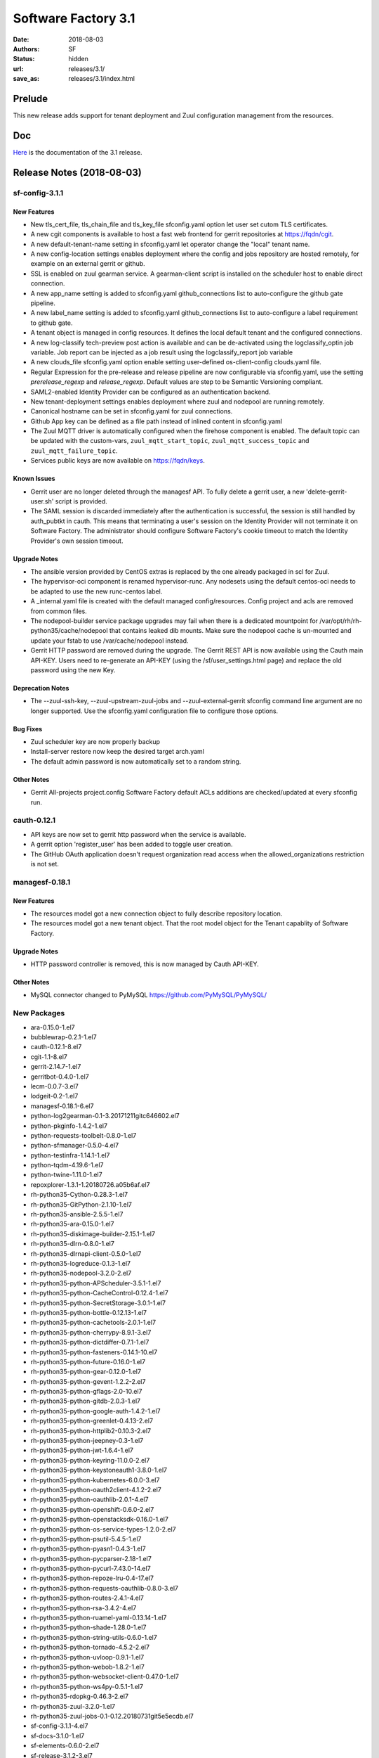 Software Factory 3.1
####################

:date: 2018-08-03
:authors: SF
:status: hidden
:url: releases/3.1/
:save_as: releases/3.1/index.html

Prelude
-------

This new release adds support for tenant deployment and Zuul configuration
management from the resources.

Doc
---

Here_ is the documentation of the 3.1 release.

.. _Here: {filename}/docs/3.1/index.html

Release Notes (2018-08-03)
--------------------------

sf-config-3.1.1
~~~~~~~~~~~~~~~

New Features
............

- New tls_cert_file, tls_chain_file and tls_key_file sfconfig.yaml option
  let user set cutom TLS certificates.
- A new cgit components is available to host a fast web frontend for
  gerrit repositories at https://fqdn/cgit.
- A new default-tenant-name setting in sfconfig.yaml let operator change
  the "local" tenant name.
- A new config-location settings enables deployment where the config and jobs
  repository are hosted remotely, for example on an external gerrit or
  github.
- SSL is enabled on zuul gearman service. A gearman-client script is
  installed on the scheduler host to enable direct connection.
- A new app_name setting is added to sfconfig.yaml github_connections list
  to auto-configure the github gate pipeline.
- A new label_name setting is added to sfconfig.yaml github_connections list
  to auto-configure a label requirement to github gate.
- A tenant object is managed in config resources.
  It defines the local default tenant and the configured connections.
- A new log-classify tech-preview post action is available and can
  be de-activated using the logclassify_optin job variable.
  Job report can be injected as a job result using the logclassify_report
  job variable
- A new clouds_file sfconfig.yaml option enable setting user-defined
  os-client-config clouds.yaml file.
- Regular Expression for the pre-release and release pipeline are now
  configurable via sfconfig.yaml, use the setting `prerelease_regexp`
  and `release_regexp`. Default values are step to be Semantic Versioning
  compliant.
- SAML2-enabled Identity Provider can be configured as an authentication
  backend.
- New tenant-deployment settings enables deployment where zuul and nodepool
  are running remotely.
- Canonical hostname can be set in sfconfig.yaml for zuul connections.
- Github App key can be defined as a file path instead of inlined content in
  sfconfig.yaml
- The Zuul MQTT driver is automatically configured when the firehose
  component is enabled. The default topic can be updated with the
  custom-vars, ``zuul_mqtt_start_topic``, ``zuul_mqtt_success_topic``
  and ``zuul_mqtt_failure_topic``.
- Services public keys are now available on https://fqdn/keys.


Known Issues
............

- Gerrit user are no longer deleted through the managesf API. To fully delete
  a gerrit user, a new 'delete-gerrit-user.sh' script is provided.
- The SAML session is discarded immediately after the authentication is
  successful, the session is still handled by auth_pubtkt in cauth.
  This means that terminating a user's session on the Identity Provider will
  not terminate it on Software Factory.
  The administrator should configure Software Factory's cookie timeout to match
  the Identity Provider's own session timeout.


Upgrade Notes
.............

- The ansible version provided by CentOS extras is replaced by the one
  already packaged in scl for Zuul.
- The hypervisor-oci component is renamed hypervisor-runc. Any nodesets
  using the default centos-oci needs to be adapted to use the new runc-centos
  label.
- A _internal.yaml file is created with the default managed
  config/resources. Config project and acls are removed from common files.
- The nodepool-builder service package upgrades may fail when there is a
  dedicated mountpoint for /var/opt/rh/rh-python35/cache/nodepool that contains
  leaked dib mounts.
  Make sure the nodepool cache is un-mounted and update your fstab to use
  /var/cache/nodepool instead.
- Gerrit HTTP password are removed during the upgrade. The Gerrit REST API
  is now available using the Cauth main API-KEY. Users need to re-generate
  an API-KEY (using the /sf/user_settings.html page) and replace the old
  password using the new Key.


Deprecation Notes
.................

- The --zuul-ssh-key, --zuul-upstream-zuul-jobs and --zuul-external-gerrit
  sfconfig command line argument are no longer supported. Use the
  sfconfig.yaml configuration file to configure those options.


Bug Fixes
.........

- Zuul scheduler key are now properly backup
- Install-server restore now keep the desired target arch.yaml
- The default admin password is now automatically set to a random string.


Other Notes
...........

- Gerrit All-projects project.config Software Factory default ACLs additions
  are checked/updated at every sfconfig run.



cauth-0.12.1
~~~~~~~~~~~~

- API keys are now set to gerrit http password when the service is available.
- A gerrit option 'register_user' has been added to toggle user creation.
- The GitHub OAuth application doesn't request organization read access when
  the allowed_organizations restriction is not set.


managesf-0.18.1
~~~~~~~~~~~~~~~

New Features
............

- The resources model got a new connection object to fully describe repository
  location.

- The resources model got a new tenant object. That the root model object for the Tenant capablity of Software Factory.


Upgrade Notes
.............

- HTTP password controller is removed, this is now managed by Cauth API-KEY.


Other Notes
...........

- MySQL connector changed to PyMySQL https://github.com/PyMySQL/PyMySQL/


New Packages
~~~~~~~~~~~~

- ara-0.15.0-1.el7
- bubblewrap-0.2.1-1.el7
- cauth-0.12.1-8.el7
- cgit-1.1-8.el7
- gerrit-2.14.7-1.el7
- gerritbot-0.4.0-1.el7
- lecm-0.0.7-3.el7
- lodgeit-0.2-1.el7
- managesf-0.18.1-6.el7
- python-log2gearman-0.1-3.20171211gitc646602.el7
- python-pkginfo-1.4.2-1.el7
- python-requests-toolbelt-0.8.0-1.el7
- python-sfmanager-0.5.0-4.el7
- python-testinfra-1.14.1-1.el7
- python-tqdm-4.19.6-1.el7
- python-twine-1.11.0-1.el7
- repoxplorer-1.3.1-1.20180726.a05b6af.el7
- rh-python35-Cython-0.28.3-1.el7
- rh-python35-GitPython-2.1.10-1.el7
- rh-python35-ansible-2.5.5-1.el7
- rh-python35-ara-0.15.0-1.el7
- rh-python35-diskimage-builder-2.15.1-1.el7
- rh-python35-dlrn-0.8.0-1.el7
- rh-python35-dlrnapi-client-0.5.0-1.el7
- rh-python35-logreduce-0.1.3-1.el7
- rh-python35-nodepool-3.2.0-2.el7
- rh-python35-python-APScheduler-3.5.1-1.el7
- rh-python35-python-CacheControl-0.12.4-1.el7
- rh-python35-python-SecretStorage-3.0.1-1.el7
- rh-python35-python-bottle-0.12.13-1.el7
- rh-python35-python-cachetools-2.0.1-1.el7
- rh-python35-python-cherrypy-8.9.1-3.el7
- rh-python35-python-dictdiffer-0.7.1-1.el7
- rh-python35-python-fasteners-0.14.1-10.el7
- rh-python35-python-future-0.16.0-1.el7
- rh-python35-python-gear-0.12.0-1.el7
- rh-python35-python-gevent-1.2.2-2.el7
- rh-python35-python-gflags-2.0-10.el7
- rh-python35-python-gitdb-2.0.3-1.el7
- rh-python35-python-google-auth-1.4.2-1.el7
- rh-python35-python-greenlet-0.4.13-2.el7
- rh-python35-python-httplib2-0.10.3-2.el7
- rh-python35-python-jeepney-0.3-1.el7
- rh-python35-python-jwt-1.6.4-1.el7
- rh-python35-python-keyring-11.0.0-2.el7
- rh-python35-python-keystoneauth1-3.8.0-1.el7
- rh-python35-python-kubernetes-6.0.0-3.el7
- rh-python35-python-oauth2client-4.1.2-2.el7
- rh-python35-python-oauthlib-2.0.1-4.el7
- rh-python35-python-openshift-0.6.0-2.el7
- rh-python35-python-openstacksdk-0.16.0-1.el7
- rh-python35-python-os-service-types-1.2.0-2.el7
- rh-python35-python-psutil-5.4.5-1.el7
- rh-python35-python-pyasn1-0.4.3-1.el7
- rh-python35-python-pycparser-2.18-1.el7
- rh-python35-python-pycurl-7.43.0-14.el7
- rh-python35-python-repoze-lru-0.4-17.el7
- rh-python35-python-requests-oauthlib-0.8.0-3.el7
- rh-python35-python-routes-2.4.1-4.el7
- rh-python35-python-rsa-3.4.2-4.el7
- rh-python35-python-ruamel-yaml-0.13.14-1.el7
- rh-python35-python-shade-1.28.0-1.el7
- rh-python35-python-string-utils-0.6.0-1.el7
- rh-python35-python-tornado-4.5.2-2.el7
- rh-python35-python-uvloop-0.9.1-1.el7
- rh-python35-python-webob-1.8.2-1.el7
- rh-python35-python-websocket-client-0.47.0-1.el7
- rh-python35-python-ws4py-0.5.1-1.el7
- rh-python35-rdopkg-0.46.3-2.el7
- rh-python35-zuul-3.2.0-1.el7
- rh-python35-zuul-jobs-0.1-0.12.20180731git5e5ecdb.el7
- sf-config-3.1.1-4.el7
- sf-docs-3.1.0-1.el7
- sf-elements-0.6.0-2.el7
- sf-release-3.1.2-3.el7
- sf-web-assets-1.0-5.el7


Digest
------

The packages are signed with this key:
E46E04A2344803E5A808BDD7E8C203A71C3BAE4B - release@softwarefactory-project.io

.. raw:: html

  <pre>
  -----BEGIN PGP SIGNED MESSAGE-----
  Hash: SHA1

  8deb28380c6dc537077650023a0a576b809099d784fa92211ef206d1d5c6238a  sf-release-3.1.2-3.el7.noarch.rpm
  -----BEGIN PGP SIGNATURE-----
  Version: GnuPG v2.0.22 (GNU/Linux)

  iQIcBAEBAgAGBQJbYuSPAAoJEOjCA6ccO65LTD4P/iXOxFGTj8SUgKjYo6/gnWY7
  8Nlbw0kqhDUTg4ufFwzQ3AFA+1E5DFkEolkXVgXksIlukK+c6ilwWGrbVcc82OQo
  WKuSEDzPmOGX8b9Mb1kZv9L8B13fmH9DT8aAyIZzZvEDRrPheKnk0tp6gTFqmTx6
  vBRXh7jrAU5UbypxJ/7bxZGza+AKTDaujwtngibBc/0V+iWpbhZtQDkDJ6Up1yCv
  Ydqd6qPzUgLTiqJIQTCIZbdSDDslIetc17RgAtT0x203pj1xpCVyI//l7o3b5OUf
  PRx03tqEOR7sB5975fz5zyEl7RkR7uuSpHQQDq08A2BnDdmIJ/eOP8+NwivuigHT
  p3uwDGcQN5Jw0ItIhDUDlurbhokm53/2FWLi5mA2VM1LmCY9RhoNGAq1jT6CmjJJ
  GCQiYWaTEs/gpMwhlF2Iu41xYXr9/UYABq+4UnbVoopDg89n3CctSrHipjIkziVw
  SRTDqw+S5m53eADLOFmFezaPJLRaOixUsQ1MNvsIU2Jh/HWwYy4M0wtaFxFFyZTT
  zY/sbq6aBIZHraS5idyes+fYxlm590PhjuVZphETeHWe2gLlyXPixhw8e33+Ztvl
  IWJ8R9li7527c7VSRsQI2DRvlFffNX8SXqfZpWS7mxEm4e152HtR4cWUu1outkiX
  27++v8At5aPoz+Edfe7D
  =dhQf
  -----END PGP SIGNATURE-----
  </pre>
